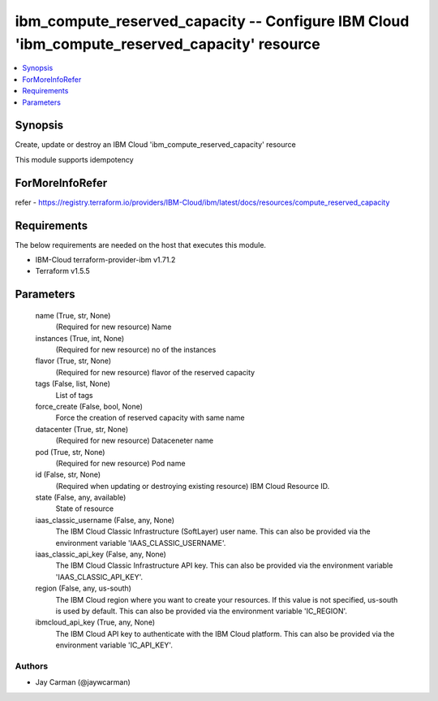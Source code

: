 
ibm_compute_reserved_capacity -- Configure IBM Cloud 'ibm_compute_reserved_capacity' resource
=============================================================================================

.. contents::
   :local:
   :depth: 1


Synopsis
--------

Create, update or destroy an IBM Cloud 'ibm_compute_reserved_capacity' resource

This module supports idempotency


ForMoreInfoRefer
----------------
refer - https://registry.terraform.io/providers/IBM-Cloud/ibm/latest/docs/resources/compute_reserved_capacity

Requirements
------------
The below requirements are needed on the host that executes this module.

- IBM-Cloud terraform-provider-ibm v1.71.2
- Terraform v1.5.5



Parameters
----------

  name (True, str, None)
    (Required for new resource) Name


  instances (True, int, None)
    (Required for new resource) no of the instances


  flavor (True, str, None)
    (Required for new resource) flavor of the reserved capacity


  tags (False, list, None)
    List of tags


  force_create (False, bool, None)
    Force the creation of reserved capacity with same name


  datacenter (True, str, None)
    (Required for new resource) Dataceneter name


  pod (True, str, None)
    (Required for new resource) Pod name


  id (False, str, None)
    (Required when updating or destroying existing resource) IBM Cloud Resource ID.


  state (False, any, available)
    State of resource


  iaas_classic_username (False, any, None)
    The IBM Cloud Classic Infrastructure (SoftLayer) user name. This can also be provided via the environment variable 'IAAS_CLASSIC_USERNAME'.


  iaas_classic_api_key (False, any, None)
    The IBM Cloud Classic Infrastructure API key. This can also be provided via the environment variable 'IAAS_CLASSIC_API_KEY'.


  region (False, any, us-south)
    The IBM Cloud region where you want to create your resources. If this value is not specified, us-south is used by default. This can also be provided via the environment variable 'IC_REGION'.


  ibmcloud_api_key (True, any, None)
    The IBM Cloud API key to authenticate with the IBM Cloud platform. This can also be provided via the environment variable 'IC_API_KEY'.













Authors
~~~~~~~

- Jay Carman (@jaywcarman)

